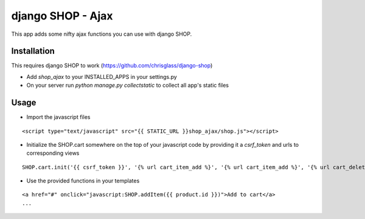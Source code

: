 =================================
django SHOP - Ajax
=================================

This app adds some nifty ajax functions you can use with django SHOP.

Installation
============

This requires django SHOP to work (https://github.com/chrisglass/django-shop)

* Add `shop_ajax` to your INSTALLED_APPS in your settings.py
* On your server run `python manage.py collectstatic` to collect all app's static files

Usage
=====

* Import the javascript files

::

  <script type="text/javascript" src="{{ STATIC_URL }}shop_ajax/shop.js"></script>


* Initialize the SHOP.cart somewhere on the top of your javascript code by providing it a `csrf_token` and urls to corresponding views

::

  SHOP.cart.init('{{ csrf_token }}', '{% url cart_item_add %}', '{% url cart_item_add %}', '{% url cart_delete %}');


* Use the provided functions in your templates

::

  <a href="#" onclick="javascript:SHOP.addItem({{ product.id }})">Add to cart</a>
  ...

